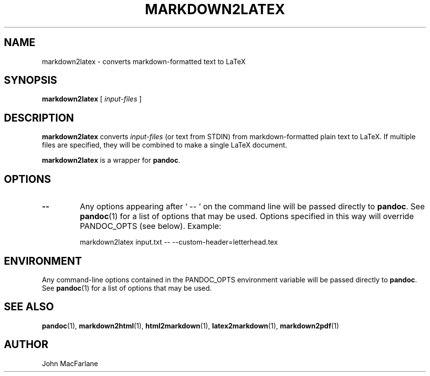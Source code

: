 .TH MARKDOWN2LATEX 1 "November 21, 2006" Pandoc "User Manuals"
.SH NAME
markdown2latex \- converts markdown-formatted text to LaTeX 
.SH SYNOPSIS
\fBmarkdown2latex\fR [ \fIinput-files\fR ]
.SH DESCRIPTION
\fBmarkdown2latex\fR converts \fIinput-files\fR (or text from STDIN)
from markdown-formatted plain text to LaTeX.  If multiple files are
specified, they will be combined to make a single LaTeX document.
.PP
\fBmarkdown2latex\fR is a wrapper for \fBpandoc\fR.
.SH OPTIONS
.TP
.B \-\-
Any options appearing after ` \-\- ' on the command line will be passed
directly to \fBpandoc\fR.  See \fBpandoc\fR(1) for a list of options
that may be used.  Options specified in this way will override
PANDOC_OPTS (see below).  Example:
.IP
markdown2latex input.txt -- --custom-header=letterhead.tex
.SH ENVIRONMENT
Any command-line options contained in the PANDOC_OPTS environment variable
will be passed directly to \fBpandoc\fR.  See \fBpandoc\fR(1)
for a list of options that may be used.
.SH "SEE ALSO"
\fBpandoc\fR(1),
\fBmarkdown2html\fR(1),
\fBhtml2markdown\fR(1),
\fBlatex2markdown\fR(1),
\fBmarkdown2pdf\fR(1)
.SH AUTHOR
John MacFarlane
